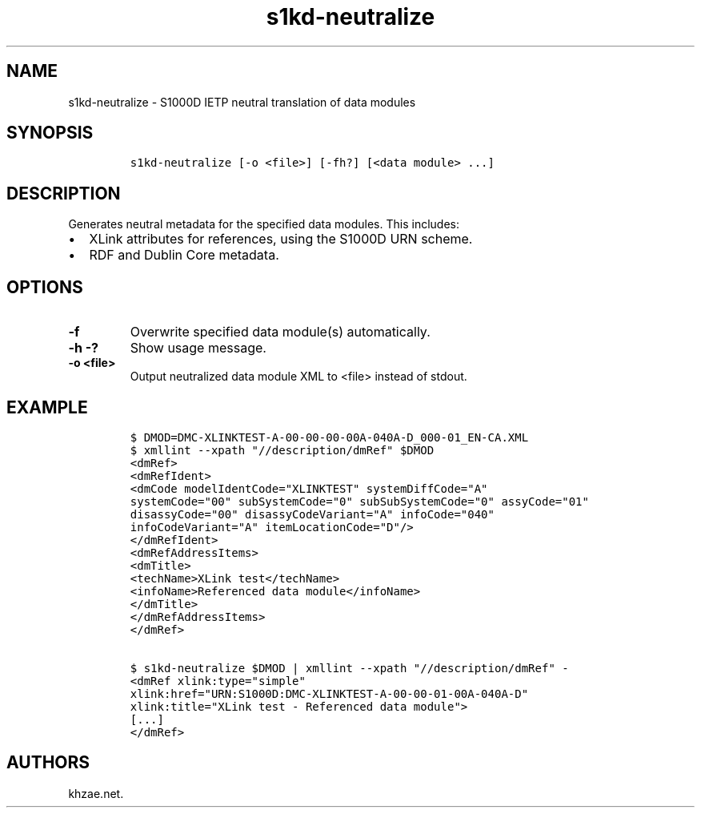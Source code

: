 .\" Automatically generated by Pandoc 1.19.2.1
.\"
.TH "s1kd\-neutralize" "1" "2018\-02\-23" "" "s1kd\-tools"
.hy
.SH NAME
.PP
s1kd\-neutralize \- S1000D IETP neutral translation of data modules
.SH SYNOPSIS
.IP
.nf
\f[C]
s1kd\-neutralize\ [\-o\ <file>]\ [\-fh?]\ [<data\ module>\ ...]
\f[]
.fi
.SH DESCRIPTION
.PP
Generates neutral metadata for the specified data modules.
This includes:
.IP \[bu] 2
XLink attributes for references, using the S1000D URN scheme.
.IP \[bu] 2
RDF and Dublin Core metadata.
.SH OPTIONS
.TP
.B \-f
Overwrite specified data module(s) automatically.
.RS
.RE
.TP
.B \-h \-?
Show usage message.
.RS
.RE
.TP
.B \-o <file>
Output neutralized data module XML to <file> instead of stdout.
.RS
.RE
.SH EXAMPLE
.IP
.nf
\f[C]
$\ DMOD=DMC\-XLINKTEST\-A\-00\-00\-00\-00A\-040A\-D_000\-01_EN\-CA.XML
$\ xmllint\ \-\-xpath\ "//description/dmRef"\ $DMOD
<dmRef>
<dmRefIdent>
<dmCode\ modelIdentCode="XLINKTEST"\ systemDiffCode="A"
systemCode="00"\ subSystemCode="0"\ subSubSystemCode="0"\ assyCode="01"
disassyCode="00"\ disassyCodeVariant="A"\ infoCode="040"
infoCodeVariant="A"\ itemLocationCode="D"/>
</dmRefIdent>
<dmRefAddressItems>
<dmTitle>
<techName>XLink\ test</techName>
<infoName>Referenced\ data\ module</infoName>
</dmTitle>
</dmRefAddressItems>
</dmRef>

$\ s1kd\-neutralize\ $DMOD\ |\ xmllint\ \-\-xpath\ "//description/dmRef"\ \-
<dmRef\ xlink:type="simple"
xlink:href="URN:S1000D:DMC\-XLINKTEST\-A\-00\-00\-01\-00A\-040A\-D"
xlink:title="XLink\ test\ \-\ Referenced\ data\ module">
[...]
</dmRef>
\f[]
.fi
.SH AUTHORS
khzae.net.
